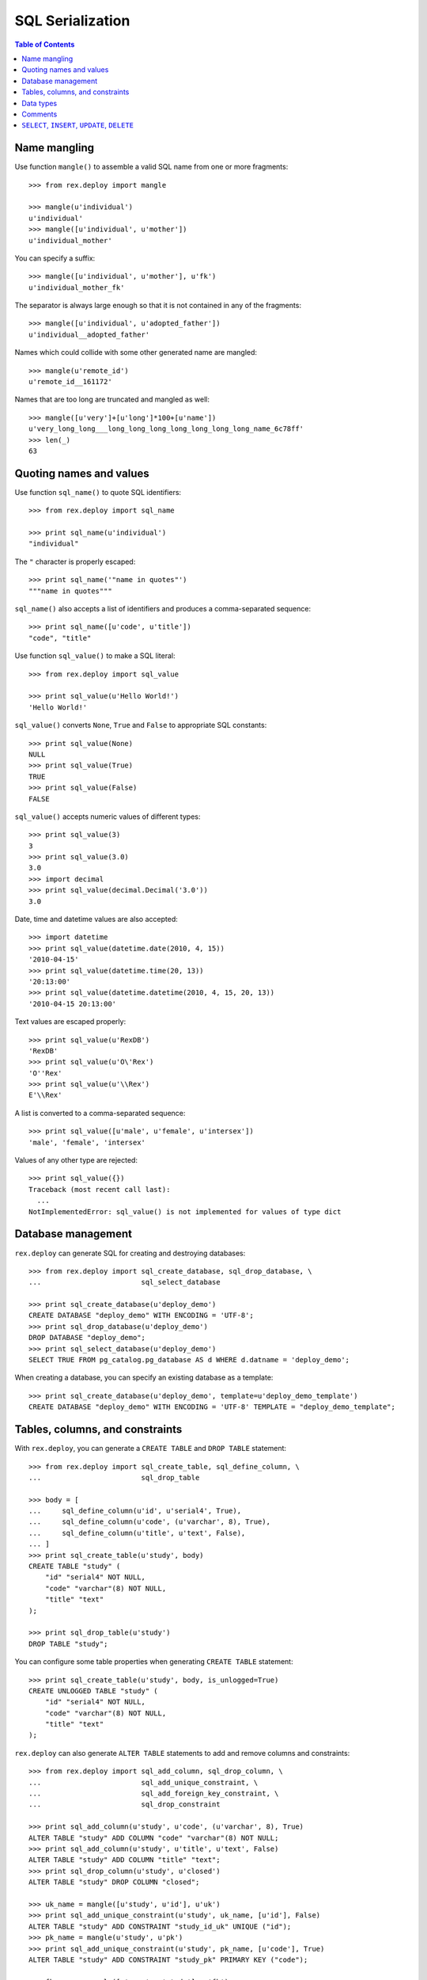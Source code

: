 *********************
  SQL Serialization
*********************

.. contents:: Table of Contents


Name mangling
=============

Use function ``mangle()`` to assemble a valid SQL name from one or more
fragments::

    >>> from rex.deploy import mangle

    >>> mangle(u'individual')
    u'individual'
    >>> mangle([u'individual', u'mother'])
    u'individual_mother'

You can specify a suffix::

    >>> mangle([u'individual', u'mother'], u'fk')
    u'individual_mother_fk'

The separator is always large enough so that it is not contained in any of the
fragments::

    >>> mangle([u'individual', u'adopted_father'])
    u'individual__adopted_father'

Names which could collide with some other generated name are mangled::

    >>> mangle(u'remote_id')
    u'remote_id__161172'

Names that are too long are truncated and mangled as well::

    >>> mangle([u'very']+[u'long']*100+[u'name'])
    u'very_long_long___long_long_long_long_long_long_long_name_6c78ff'
    >>> len(_)
    63


Quoting names and values
========================

Use function ``sql_name()`` to quote SQL identifiers::

    >>> from rex.deploy import sql_name

    >>> print sql_name(u'individual')
    "individual"

The ``"`` character is properly escaped::

    >>> print sql_name('"name in quotes"')
    """name in quotes"""

``sql_name()`` also accepts a list of identifiers and produces a
comma-separated sequence::

    >>> print sql_name([u'code', u'title'])
    "code", "title"

Use function ``sql_value()`` to make a SQL literal::

    >>> from rex.deploy import sql_value

    >>> print sql_value(u'Hello World!')
    'Hello World!'

``sql_value()`` converts ``None``, ``True`` and ``False`` to appropriate SQL
constants::

    >>> print sql_value(None)
    NULL
    >>> print sql_value(True)
    TRUE
    >>> print sql_value(False)
    FALSE

``sql_value()`` accepts numeric values of different types::

    >>> print sql_value(3)
    3
    >>> print sql_value(3.0)
    3.0
    >>> import decimal
    >>> print sql_value(decimal.Decimal('3.0'))
    3.0

Date, time and datetime values are also accepted::

    >>> import datetime
    >>> print sql_value(datetime.date(2010, 4, 15))
    '2010-04-15'
    >>> print sql_value(datetime.time(20, 13))
    '20:13:00'
    >>> print sql_value(datetime.datetime(2010, 4, 15, 20, 13))
    '2010-04-15 20:13:00'

Text values are escaped properly::

    >>> print sql_value(u'RexDB')
    'RexDB'
    >>> print sql_value(u'O\'Rex')
    'O''Rex'
    >>> print sql_value(u'\\Rex')
    E'\\Rex'

A list is converted to a comma-separated sequence::

    >>> print sql_value([u'male', u'female', u'intersex'])
    'male', 'female', 'intersex'

Values of any other type are rejected::

    >>> print sql_value({})
    Traceback (most recent call last):
      ...
    NotImplementedError: sql_value() is not implemented for values of type dict


Database management
===================

``rex.deploy`` can generate SQL for creating and destroying databases::

    >>> from rex.deploy import sql_create_database, sql_drop_database, \
    ...                        sql_select_database

    >>> print sql_create_database(u'deploy_demo')
    CREATE DATABASE "deploy_demo" WITH ENCODING = 'UTF-8';
    >>> print sql_drop_database(u'deploy_demo')
    DROP DATABASE "deploy_demo";
    >>> print sql_select_database(u'deploy_demo')
    SELECT TRUE FROM pg_catalog.pg_database AS d WHERE d.datname = 'deploy_demo';

When creating a database, you can specify an existing database as a template::

    >>> print sql_create_database(u'deploy_demo', template=u'deploy_demo_template')
    CREATE DATABASE "deploy_demo" WITH ENCODING = 'UTF-8' TEMPLATE = "deploy_demo_template";


Tables, columns, and constraints
================================

With ``rex.deploy``, you can generate a ``CREATE TABLE`` and ``DROP TABLE``
statement::

    >>> from rex.deploy import sql_create_table, sql_define_column, \
    ...                        sql_drop_table

    >>> body = [
    ...     sql_define_column(u'id', u'serial4', True),
    ...     sql_define_column(u'code', (u'varchar', 8), True),
    ...     sql_define_column(u'title', u'text', False),
    ... ]
    >>> print sql_create_table(u'study', body)
    CREATE TABLE "study" (
        "id" "serial4" NOT NULL,
        "code" "varchar"(8) NOT NULL,
        "title" "text"
    );

    >>> print sql_drop_table(u'study')
    DROP TABLE "study";

You can configure some table properties when generating ``CREATE TABLE``
statement::

    >>> print sql_create_table(u'study', body, is_unlogged=True)
    CREATE UNLOGGED TABLE "study" (
        "id" "serial4" NOT NULL,
        "code" "varchar"(8) NOT NULL,
        "title" "text"
    );

``rex.deploy`` can also generate ``ALTER TABLE`` statements to add and remove
columns and constraints::

    >>> from rex.deploy import sql_add_column, sql_drop_column, \
    ...                        sql_add_unique_constraint, \
    ...                        sql_add_foreign_key_constraint, \
    ...                        sql_drop_constraint

    >>> print sql_add_column(u'study', u'code', (u'varchar', 8), True)
    ALTER TABLE "study" ADD COLUMN "code" "varchar"(8) NOT NULL;
    >>> print sql_add_column(u'study', u'title', u'text', False)
    ALTER TABLE "study" ADD COLUMN "title" "text";
    >>> print sql_drop_column(u'study', u'closed')
    ALTER TABLE "study" DROP COLUMN "closed";

    >>> uk_name = mangle([u'study', u'id'], u'uk')
    >>> print sql_add_unique_constraint(u'study', uk_name, [u'id'], False)
    ALTER TABLE "study" ADD CONSTRAINT "study_id_uk" UNIQUE ("id");
    >>> pk_name = mangle(u'study', u'pk')
    >>> print sql_add_unique_constraint(u'study', pk_name, [u'code'], True)
    ALTER TABLE "study" ADD CONSTRAINT "study_pk" PRIMARY KEY ("code");

    >>> fk_name = mangle([u'case', u'study'], u'fk')
    >>> print sql_add_foreign_key_constraint(u'case', fk_name, [u'study_id'],
    ...                                      u'study', [u'id'])
    ALTER TABLE "case" ADD CONSTRAINT "case_study_fk" FOREIGN KEY ("study_id") REFERENCES "study" ("id");

    >>> print sql_drop_constraint(u'case', fk_name)
    ALTER TABLE "case" DROP CONSTRAINT "case_study_fk";


Data types
==========

``rex.deploy`` can create and drop types::

    >>> from rex.deploy import sql_create_enum_type, sql_drop_type

    >>> enum_name = mangle([u'individual', u'sex'], u'enum')
    >>> print sql_create_enum_type(enum_name, [u'male', u'female', u'intersex'])
    CREATE TYPE "individual_sex_enum" AS ENUM ('male', 'female', 'intersex');

    >>> print sql_drop_type(enum_name)
    DROP TYPE "individual_sex_enum";


Comments
========

``rex.deploy`` allows you to add and remove comments for schemas, tables,
columns, types and constraints::

    >>> from rex.deploy import (sql_comment_on_schema, sql_comment_on_table,
    ...     sql_comment_on_column, sql_comment_on_constraint, sql_comment_on_type)

    >>> print sql_comment_on_schema(u'public', None)
    COMMENT ON SCHEMA "public" IS NULL;

    >>> print sql_comment_on_table(u'individual', u'Test Subjects')
    COMMENT ON TABLE "individual" IS 'Test Subjects';

    >>> print sql_comment_on_column(u'individual', u'sex', u'Sex (M/F/I)')
    COMMENT ON COLUMN "individual"."sex" IS 'Sex (M/F/I)';

    >>> print sql_comment_on_constraint(u'individual', u'individual_pk',
    ...                                 u'Surrogate primary key')
    COMMENT ON CONSTRAINT "individual_pk" ON "individual" IS 'Surrogate primary key';

    >>> print sql_comment_on_type(u'individual_sex_enum', u'Sex (M/F/I)')
    COMMENT ON TYPE "individual_sex_enum" IS 'Sex (M/F/I)';


``SELECT``, ``INSERT``, ``UPDATE``, ``DELETE``
==============================================

``rex.deploy`` can generate a ``SELECT`` statement to fetch all rows from a
table::

    >>> from rex.deploy import sql_select

    >>> print sql_select(u'study', [u'id', u'code', u'title'])
    SELECT "id", "code", "title"
        FROM "study";

``rex.deploy`` can generate a simple ``INSERT`` statement with a ``RETURNING``
clause::

    >>> from rex.deploy import sql_insert

    >>> print sql_insert(u'study', [u'code', u'title'],
    ...                  [u'fos', u'Family Obesity Study'],
    ...                  [u'id', u'code', u'title'])
    INSERT INTO "study" ("code", "title")
        VALUES ('fos', 'Family Obesity Study')
        RETURNING "id", "code", "title";

You can also generate ``INSERT`` without specifying any values::

    >>> print sql_insert(u'study', [], [])
    INSERT INTO "study"
        DEFAULT VALUES;

Similarly, ``rex.deploy`` can generate ``UPDATE`` and ``DELETE`` statements to
modify or delete a single row::

    >>> from rex.deploy import sql_update, sql_delete

    >>> print sql_update(u'study', u'id', 1, [u'code', u'title'],
    ...                  [u'fos', u'Family Obesity Study'],
    ...                  [u'id', u'code', u'title'])
    UPDATE "study"
        SET "code" = 'fos', "title" = 'Family Obesity Study'
        WHERE "id" = 1
        RETURNING "id", "code", "title";

    >>> print sql_update(u'study', u'id', 2, [], [])
    UPDATE "study"
        SET "id" = 2
        WHERE "id" = 2;

    >>> print sql_delete(u'study', u'id', 3)
    DELETE FROM "study"
        WHERE "id" = 3;


